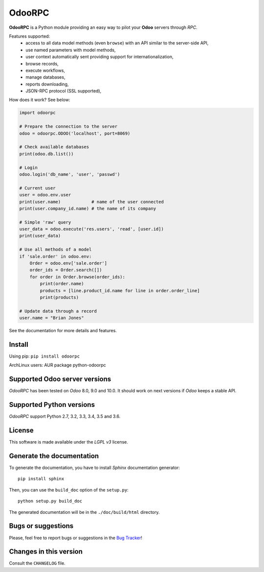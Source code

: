 OdooRPC
=======

.. image:: https://img.shields.io/pypi/v/OdooRPC.svg
    :target: https://pypi.python.org/pypi/OdooRPC/
    :alt: Latest Version

.. image:: https://travis-ci.org/osiell/odoorpc.svg?branch=master
    :target: https://travis-ci.org/osiell/odoorpc
    :alt: Build Status

.. image:: https://img.shields.io/pypi/pyversions/OdooRPC.svg
    :target: https://pypi.python.org/pypi/OdooRPC/
    :alt: Supported Python versions

.. image:: https://img.shields.io/pypi/l/OdooRPC.svg
    :target: https://pypi.python.org/pypi/OdooRPC/
    :alt: License

**OdooRPC** is a Python module providing an easy way to
pilot your **Odoo** servers through `RPC`.

Features supported:
    - access to all data model methods (even ``browse``) with an API similar
      to the server-side API,
    - use named parameters with model methods,
    - user context automatically sent providing support for
      internationalization,
    - browse records,
    - execute workflows,
    - manage databases,
    - reports downloading,
    - JSON-RPC protocol (SSL supported),

How does it work? See below:

.. code-block:: python

    import odoorpc

    # Prepare the connection to the server
    odoo = odoorpc.ODOO('localhost', port=8069)

    # Check available databases
    print(odoo.db.list())

    # Login
    odoo.login('db_name', 'user', 'passwd')

    # Current user
    user = odoo.env.user
    print(user.name)            # name of the user connected
    print(user.company_id.name) # the name of its company

    # Simple 'raw' query
    user_data = odoo.execute('res.users', 'read', [user.id])
    print(user_data)

    # Use all methods of a model
    if 'sale.order' in odoo.env:
        Order = odoo.env['sale.order']
        order_ids = Order.search([])
        for order in Order.browse(order_ids):
            print(order.name)
            products = [line.product_id.name for line in order.order_line]
            print(products)

    # Update data through a record
    user.name = "Brian Jones"

See the documentation for more details and features.

Install
-------

Using pip: ``pip install odoorpc``

ArchLinux users: AUR package python-odoorpc

Supported Odoo server versions
------------------------------

`OdooRPC` has been tested on `Odoo` 8.0, 9.0 and 10.0.
It should work on next versions if `Odoo` keeps a stable API.

Supported Python versions
-------------------------

`OdooRPC` support Python 2.7, 3.2, 3.3, 3.4, 3.5 and 3.6.

License
-------

This software is made available under the `LGPL v3` license.

Generate the documentation
--------------------------

To generate the documentation, you have to install `Sphinx` documentation
generator::

    pip install sphinx

Then, you can use the ``build_doc`` option of the ``setup.py``::

    python setup.py build_doc

The generated documentation will be in the ``./doc/build/html`` directory.

Bugs or suggestions
-------------------

Please, feel free to report bugs or suggestions in the `Bug Tracker
<https://github.com/osiell/odoorpc/issues>`_!

Changes in this version
-----------------------

Consult the ``CHANGELOG`` file.
